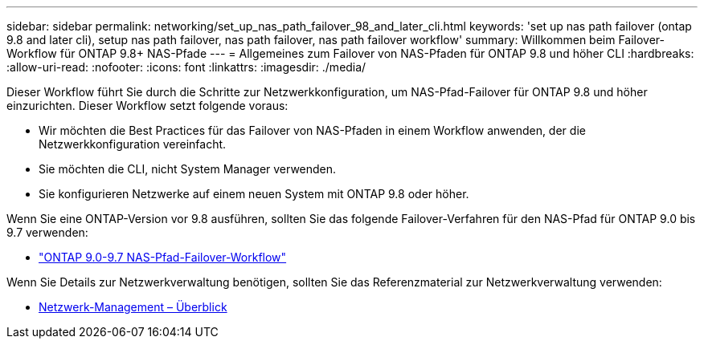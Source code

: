 ---
sidebar: sidebar 
permalink: networking/set_up_nas_path_failover_98_and_later_cli.html 
keywords: 'set up nas path failover (ontap 9.8 and later cli), setup nas path failover, nas path failover, nas path failover workflow' 
summary: Willkommen beim Failover-Workflow für ONTAP 9.8+ NAS-Pfade 
---
= Allgemeines zum Failover von NAS-Pfaden für ONTAP 9.8 und höher CLI
:hardbreaks:
:allow-uri-read: 
:nofooter: 
:icons: font
:linkattrs: 
:imagesdir: ./media/


[role="lead"]
Dieser Workflow führt Sie durch die Schritte zur Netzwerkkonfiguration, um NAS-Pfad-Failover für ONTAP 9.8 und höher einzurichten. Dieser Workflow setzt folgende voraus:

* Wir möchten die Best Practices für das Failover von NAS-Pfaden in einem Workflow anwenden, der die Netzwerkkonfiguration vereinfacht.
* Sie möchten die CLI, nicht System Manager verwenden.
* Sie konfigurieren Netzwerke auf einem neuen System mit ONTAP 9.8 oder höher.


Wenn Sie eine ONTAP-Version vor 9.8 ausführen, sollten Sie das folgende Failover-Verfahren für den NAS-Pfad für ONTAP 9.0 bis 9.7 verwenden:

* link:set_up_nas_path_failover_9_to_97_cli.html["ONTAP 9.0-9.7 NAS-Pfad-Failover-Workflow"]


Wenn Sie Details zur Netzwerkverwaltung benötigen, sollten Sie das Referenzmaterial zur Netzwerkverwaltung verwenden:

* xref:networking_reference.adoc[Netzwerk-Management – Überblick]

